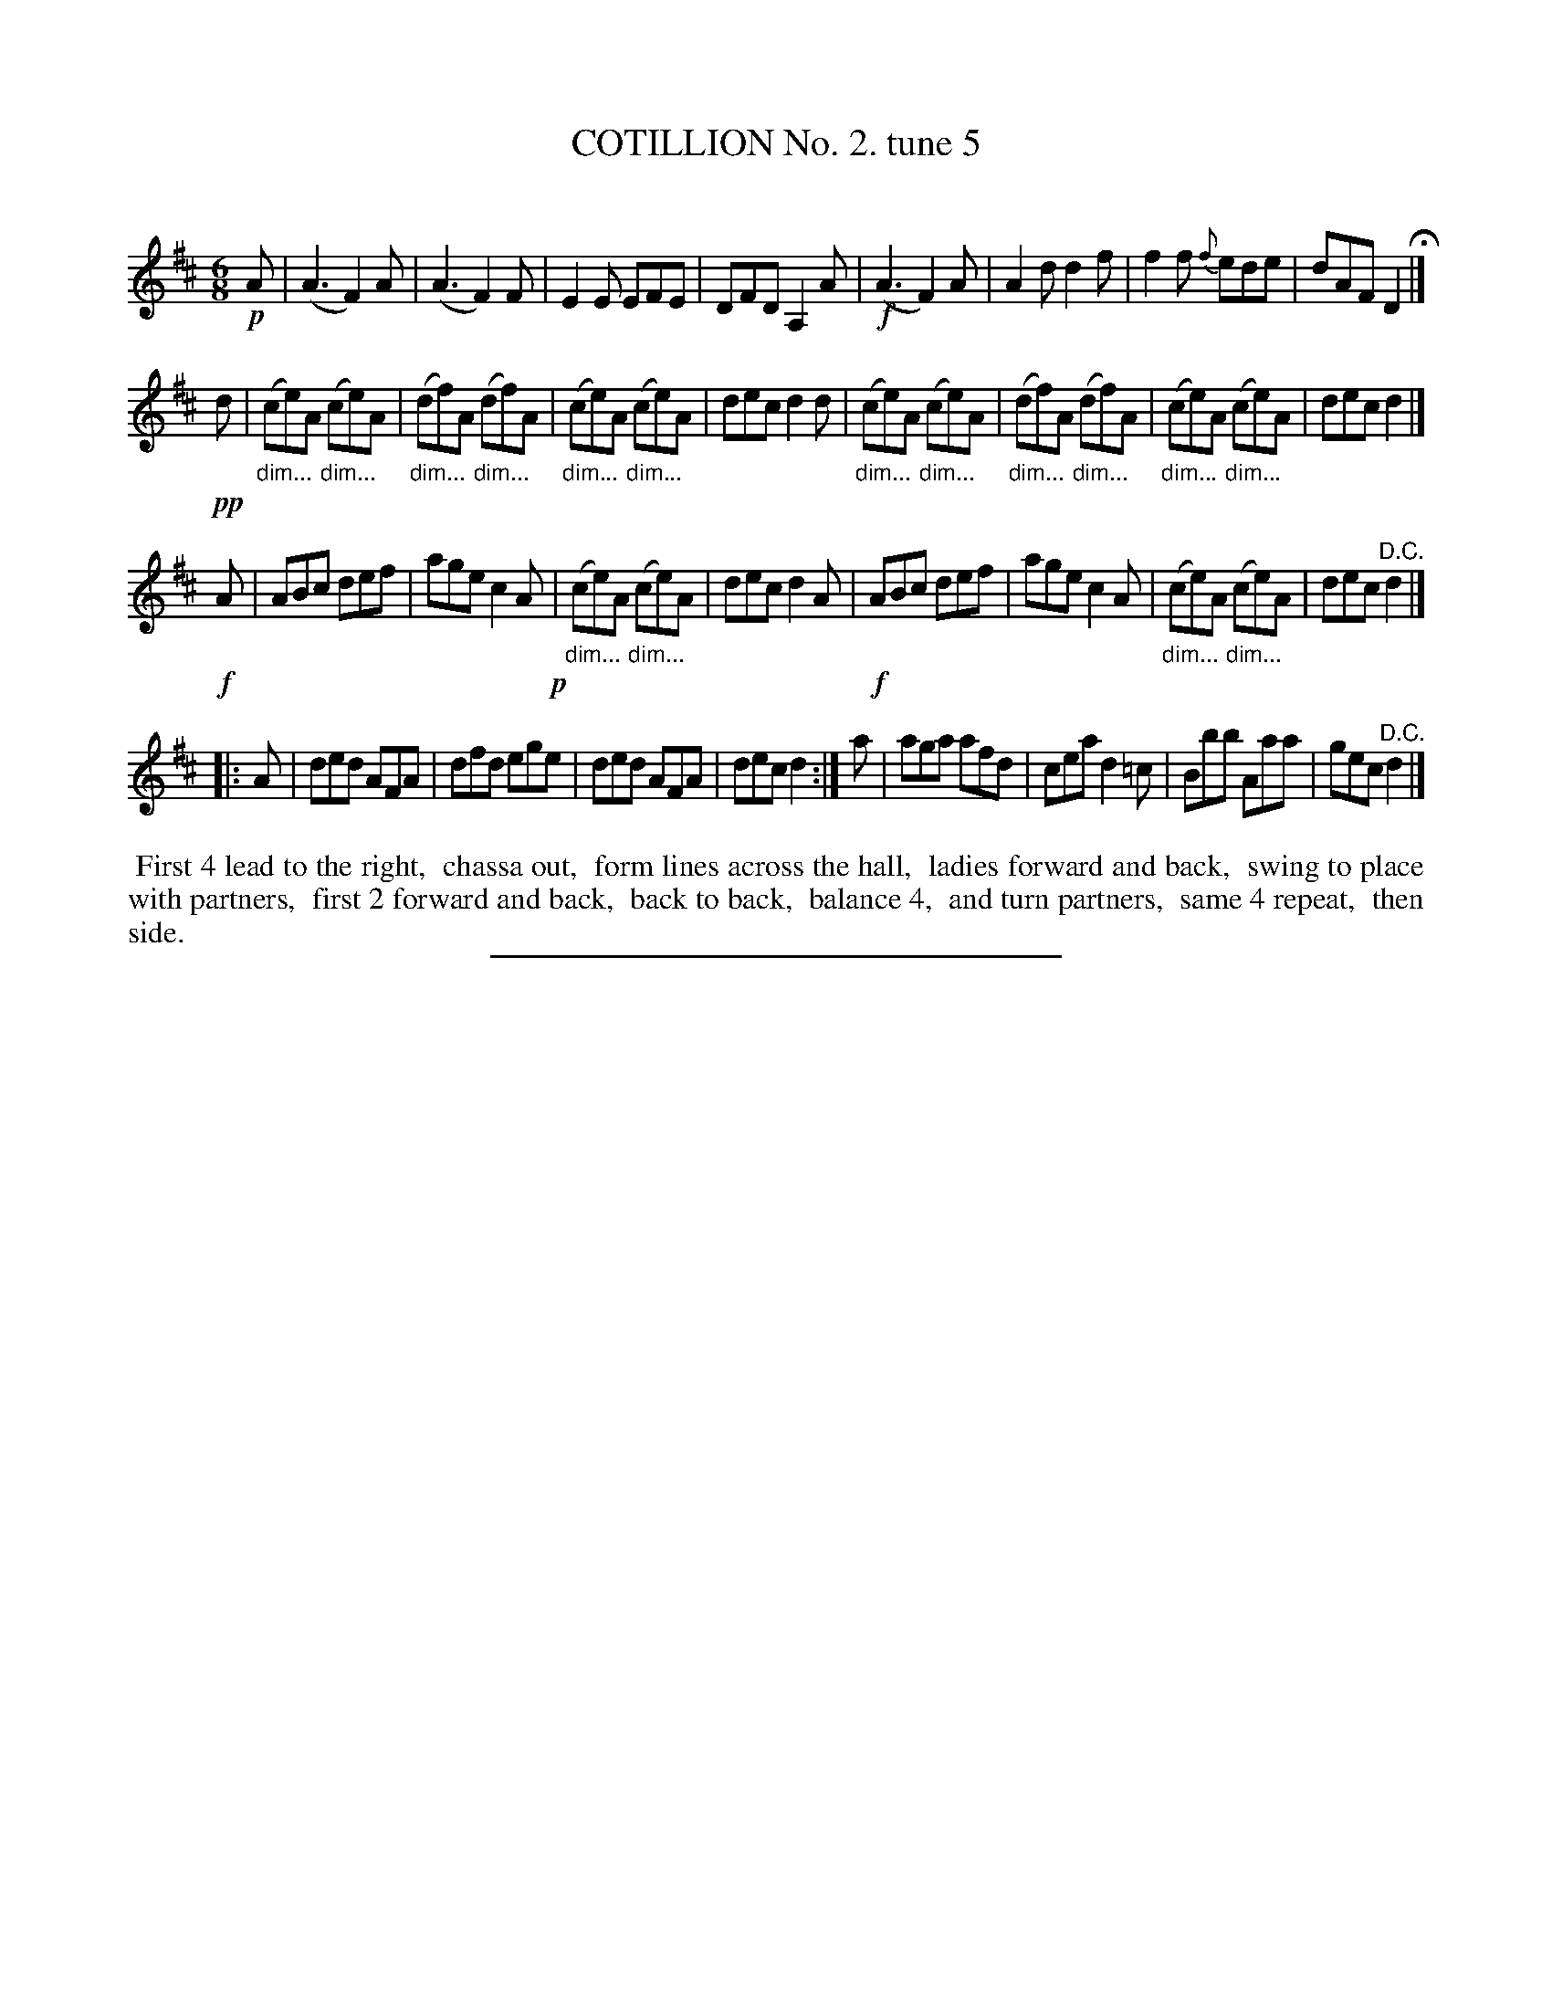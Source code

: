 X: 10713
T: COTILLION No. 2. tune 5
C:
%R: jig
%N: This is version 1, for ABC software that doesn't understand diminuendo notation.
B: Elias Howe "The Musician's Companion" Part 1 1842 p.71 #3
S: http://imslp.org/wiki/The_Musician's_Companion_(Howe,_Elias)
Z: 2015 John Chambers <jc:trillian.mit.edu>
M: 6/8
L: 1/8
K: D
% - - - - - - - - - - - - - - - - - - - - - - - - -
!p!A |\
(A3 F2)A | (A3 F2)F | E2E EFE | DFD A,2A |\
!f!(A3 F2)A | A2d d2f | f2f {f}ede | dAF D2 H|]
!pp!d |\
"_dim..."(ce)A "_dim..."(ce)A | "_dim..."(df)A "_dim..."(df)A |\
"_dim..."(ce)A "_dim..."(ce)A | dec d2d |\
"_dim..."(ce)A "_dim..."(ce)A | "_dim..."(df)A "_dim..."(df)A |\
"_dim..."(ce)A "_dim..."(ce)A | dec d2 |]
!f!A |\
ABc def | age c2A !p!| "_dim..."(ce)A "_dim..."(ce)A | dec d2A |\
!f!ABc def | age c2A | "_dim..."(ce)A "_dim..."(ce)A | dec "^D.C."d2 |]
|: A |\
ded AFA | dfd ege | ded AFA | dec d2 :|\
a | aga afd | cea d2=c | Bbb Aaa | gec "^D.C."d2 |]
% - - - - - - - - - - Dance description - - - - - - - - - -
%%begintext align
%% First 4 lead to the right,
%% chassa out,
%% form lines across the hall,
%% ladies forward and back,
%% swing to place with partners,
%% first 2 forward and back,
%% back to back,
%% balance 4,
%% and turn partners,
%% same 4 repeat,
%% then side.
%%endtext
% - - - - - - - - - - - - - - - - - - - - - - - - -
%%sep 1 1 300
